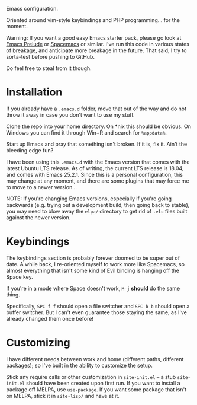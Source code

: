 Emacs configuration.

Oriented around vim-style keybindings and PHP programming... for the
moment.

Warning: If you want a good easy Emacs starter pack, please go look at
[[https://github.com/bbatsov/prelude][Emacs Prelude]] or [[http://spacemacs.org/][Spacemacs]] or similar.  I've run this code in various
states of breakage, and anticipate more breakage in the future.  That
said, I try to sorta-test before pushing to GitHub.

Do feel free to steal from it though.

* Installation

If you already have a ~.emacs.d~ folder, move that out of the way and
do not throw it away in case you don't want to use my stuff.

Clone the repo into your home directory.  On *nix this should be
obvious.  On Windows you can find it through Win+R and search for
~%appdata%~.

Start up Emacs and pray that something isn't broken.  If it is, fix
it.  Ain't the bleeding edge fun?

I have been using this ~.emacs.d~ with the Emacs version that comes
with the latest Ubuntu LTS release.  As of writing, the current LTS
release is 18.04, and comes with Emacs 25.2.1.  Since this is a
personal configuration, this may change at any moment, and there are
some plugins that may force me to move to a newer version...

NOTE: If you're changing Emacs versions, especially if you're going
backwards (e.g. trying out a development build, then going back to
stable), you may need to blow away the ~elpa/~ directory to get rid of
~.elc~ files built against the newer version.

* Keybindings

The keybindings section is probably forever doomed to be super out of
date.  A while back, I re-oriented myself to work more like Spacemacs,
so almost everything that isn't some kind of Evil binding is hanging
off the Space key.

If you're in a mode where Space doesn't work, ~M-j~ *should* do the
same thing.

Specifically, ~SPC f f~ should open a file switcher and ~SPC b b~
should open a buffer switcher.  But I can't even guarantee those
staying the same, as I've already changed them once before!

* Customizing

I have different needs between work and home (different paths,
different packages); so I've built in the ability to customize the
setup.

Stick any require calls or other customization in ~site-init.el~ -- a
stub ~site-init.el~ should have been created upon first run.  If you
want to install a package off MELPA, use ~use-package~.  If you want
some package that isn't on MELPA, stick it in ~site-lisp/~ and have at
it.

